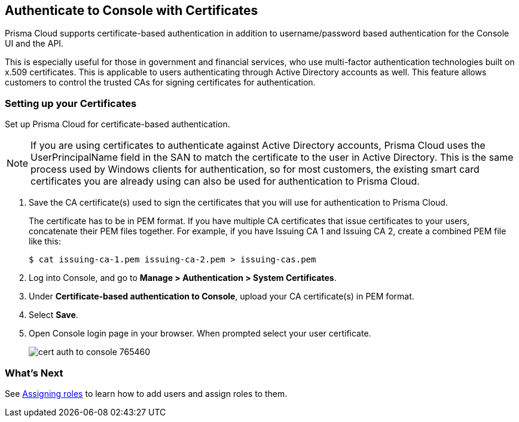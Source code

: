 [#authenticate-to-console-with-certificates]
== Authenticate to Console with Certificates

Prisma Cloud supports certificate-based authentication in addition to username/password based authentication for the Console UI and the API.

This is especially useful for those in government and financial services, who use multi-factor authentication technologies built on x.509 certificates.
This is applicable to users authenticating through Active Directory accounts as well.
This feature allows customers to control the trusted CAs for signing certificates for authentication.
ifdef::compute_edition[]
NOTE: GitHub doesn't allow a certificate-based authentication, you need to configure xref:../authentication/oauth2-github.adoc[GitHub as an OAuth provider].
endif::compute_edition[]

[.task]
[#setting-up-your-certificates]
=== Setting up your Certificates

Set up Prisma Cloud for certificate-based authentication.

NOTE: If you are using certificates to authenticate against Active Directory accounts, Prisma Cloud uses the UserPrincipalName field in the SAN to match the certificate to the user in Active Directory.
This is the same process used by Windows clients for authentication, so for most customers, the existing smart card certificates you are already using can also be used for authentication to Prisma Cloud.

[.procedure]
. Save the CA certificate(s) used to sign the certificates that you will use for authentication to Prisma Cloud.
+
The certificate has to be in PEM format.
If you have multiple CA certificates that issue certificates to your users, concatenate their PEM files together.
For example, if you have Issuing CA 1 and Issuing CA 2, create a combined PEM file like this:
+
  $ cat issuing-ca-1.pem issuing-ca-2.pem > issuing-cas.pem

. Log into Console, and go to *Manage > Authentication > System Certificates*.

. Under *Certificate-based authentication to Console*, upload your CA certificate(s) in PEM format.

. Select *Save*.

. Open Console login page in your browser. When prompted select your user certificate.
+
image::cert_auth_to_console_765460.png[scale=60]


[#whats-next]
=== What's Next

See xref:../authentication/assign-roles.adoc[Assigning roles] to learn how to add users and assign roles to them.
